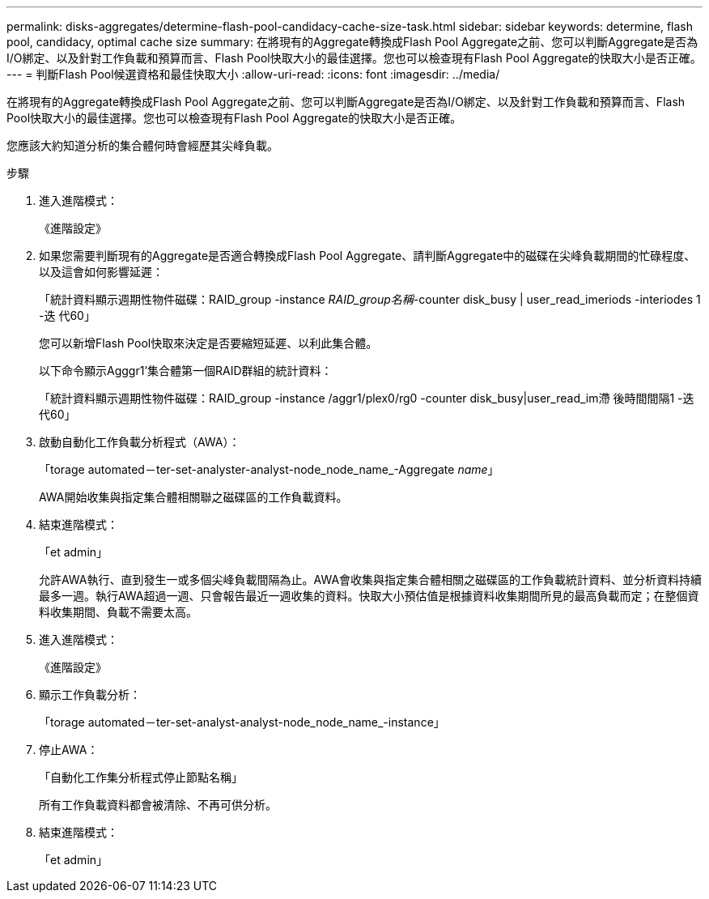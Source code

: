 ---
permalink: disks-aggregates/determine-flash-pool-candidacy-cache-size-task.html 
sidebar: sidebar 
keywords: determine, flash pool, candidacy, optimal cache size 
summary: 在將現有的Aggregate轉換成Flash Pool Aggregate之前、您可以判斷Aggregate是否為I/O綁定、以及針對工作負載和預算而言、Flash Pool快取大小的最佳選擇。您也可以檢查現有Flash Pool Aggregate的快取大小是否正確。 
---
= 判斷Flash Pool候選資格和最佳快取大小
:allow-uri-read: 
:icons: font
:imagesdir: ../media/


[role="lead"]
在將現有的Aggregate轉換成Flash Pool Aggregate之前、您可以判斷Aggregate是否為I/O綁定、以及針對工作負載和預算而言、Flash Pool快取大小的最佳選擇。您也可以檢查現有Flash Pool Aggregate的快取大小是否正確。

您應該大約知道分析的集合體何時會經歷其尖峰負載。

.步驟
. 進入進階模式：
+
《進階設定》

. 如果您需要判斷現有的Aggregate是否適合轉換成Flash Pool Aggregate、請判斷Aggregate中的磁碟在尖峰負載期間的忙碌程度、以及這會如何影響延遲：
+
「統計資料顯示週期性物件磁碟：RAID_group -instance _RAID_group名稱_-counter disk_busy | user_read_imeriods -interiodes 1 -迭 代60」

+
您可以新增Flash Pool快取來決定是否要縮短延遲、以利此集合體。

+
以下命令顯示Agggr1'集合體第一個RAID群組的統計資料：

+
「統計資料顯示週期性物件磁碟：RAID_group -instance /aggr1/plex0/rg0 -counter disk_busy|user_read_im滯 後時間間隔1 -迭代60」

. 啟動自動化工作負載分析程式（AWA）：
+
「torage automated－ter-set-analyster-analyst-node_node_name_-Aggregate _name_」

+
AWA開始收集與指定集合體相關聯之磁碟區的工作負載資料。

. 結束進階模式：
+
「et admin」

+
允許AWA執行、直到發生一或多個尖峰負載間隔為止。AWA會收集與指定集合體相關之磁碟區的工作負載統計資料、並分析資料持續最多一週。執行AWA超過一週、只會報告最近一週收集的資料。快取大小預估值是根據資料收集期間所見的最高負載而定；在整個資料收集期間、負載不需要太高。

. 進入進階模式：
+
《進階設定》

. 顯示工作負載分析：
+
「torage automated－ter-set-analyst-analyst-node_node_name_-instance」

. 停止AWA：
+
「自動化工作集分析程式停止節點名稱」

+
所有工作負載資料都會被清除、不再可供分析。

. 結束進階模式：
+
「et admin」


